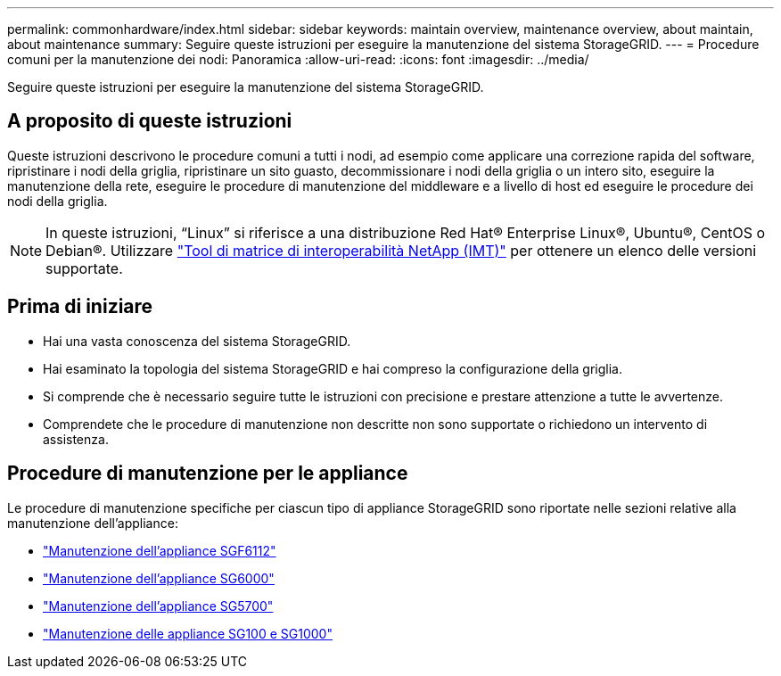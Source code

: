 ---
permalink: commonhardware/index.html 
sidebar: sidebar 
keywords: maintain overview, maintenance overview, about maintain, about maintenance 
summary: Seguire queste istruzioni per eseguire la manutenzione del sistema StorageGRID. 
---
= Procedure comuni per la manutenzione dei nodi: Panoramica
:allow-uri-read: 
:icons: font
:imagesdir: ../media/


[role="lead"]
Seguire queste istruzioni per eseguire la manutenzione del sistema StorageGRID.



== A proposito di queste istruzioni

Queste istruzioni descrivono le procedure comuni a tutti i nodi, ad esempio come applicare una correzione rapida del software, ripristinare i nodi della griglia, ripristinare un sito guasto, decommissionare i nodi della griglia o un intero sito, eseguire la manutenzione della rete, eseguire le procedure di manutenzione del middleware e a livello di host ed eseguire le procedure dei nodi della griglia.


NOTE: In queste istruzioni, "`Linux`" si riferisce a una distribuzione Red Hat® Enterprise Linux®, Ubuntu®, CentOS o Debian®. Utilizzare https://imt.netapp.com/matrix/#welcome["Tool di matrice di interoperabilità NetApp (IMT)"^] per ottenere un elenco delle versioni supportate.



== Prima di iniziare

* Hai una vasta conoscenza del sistema StorageGRID.
* Hai esaminato la topologia del sistema StorageGRID e hai compreso la configurazione della griglia.
* Si comprende che è necessario seguire tutte le istruzioni con precisione e prestare attenzione a tutte le avvertenze.
* Comprendete che le procedure di manutenzione non descritte non sono supportate o richiedono un intervento di assistenza.




== Procedure di manutenzione per le appliance

Le procedure di manutenzione specifiche per ciascun tipo di appliance StorageGRID sono riportate nelle sezioni relative alla manutenzione dell'appliance:

* link:../sg6100/index.html["Manutenzione dell'appliance SGF6112"]
* link:../sg6000/index.html["Manutenzione dell'appliance SG6000"]
* link:../sg5700/index.html["Manutenzione dell'appliance SG5700"]
* link:../sg100-1000/index.html["Manutenzione delle appliance SG100 e SG1000"]

